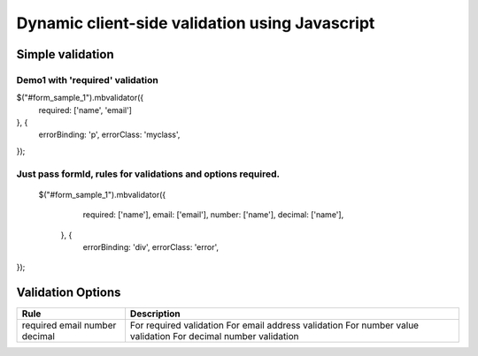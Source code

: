 ############################################
Dynamic client-side validation using Javascript
############################################

Simple validation
=================

Demo1 with 'required' validation
--------------------------------

$("#form_sample_1").mbvalidator({
   required: ['name', 'email']
}, {
   errorBinding: 'p',
   errorClass: 'myclass',
});

Just pass formId, rules for validations and options required.
-------------------------------------------------------------

 $("#form_sample_1").mbvalidator({
        required: ['name'],
        email: ['email'],
        number: ['name'],
        decimal: ['name'],
    }, {
        errorBinding: 'div',
        errorClass: 'error',
});



Validation Options
==================

+-----------------------+---------------------------------+
| Rule                  | Description                     |
+=======================+=================================+
| required              | For required validation         |
| email                 | For email address validation    |
| number                | For number value validation     |
| decimal               | For decimal number validation   |
+-----------------------+---------------------------------+